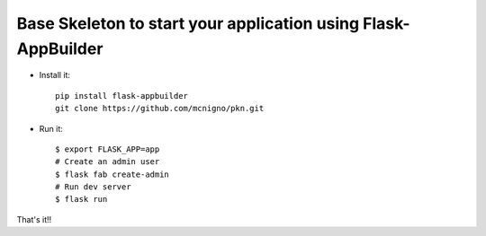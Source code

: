 Base Skeleton to start your application using Flask-AppBuilder
--------------------------------------------------------------

- Install it::

	pip install flask-appbuilder
        git clone https://github.com/mcnigno/pkn.git

- Run it::

    $ export FLASK_APP=app
    # Create an admin user
    $ flask fab create-admin
    # Run dev server
    $ flask run


That's it!!
